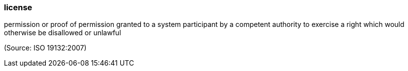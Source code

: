 === license

permission or proof of permission granted to a system participant by a competent authority to exercise a right which would otherwise be disallowed or unlawful

(Source: ISO 19132:2007)

